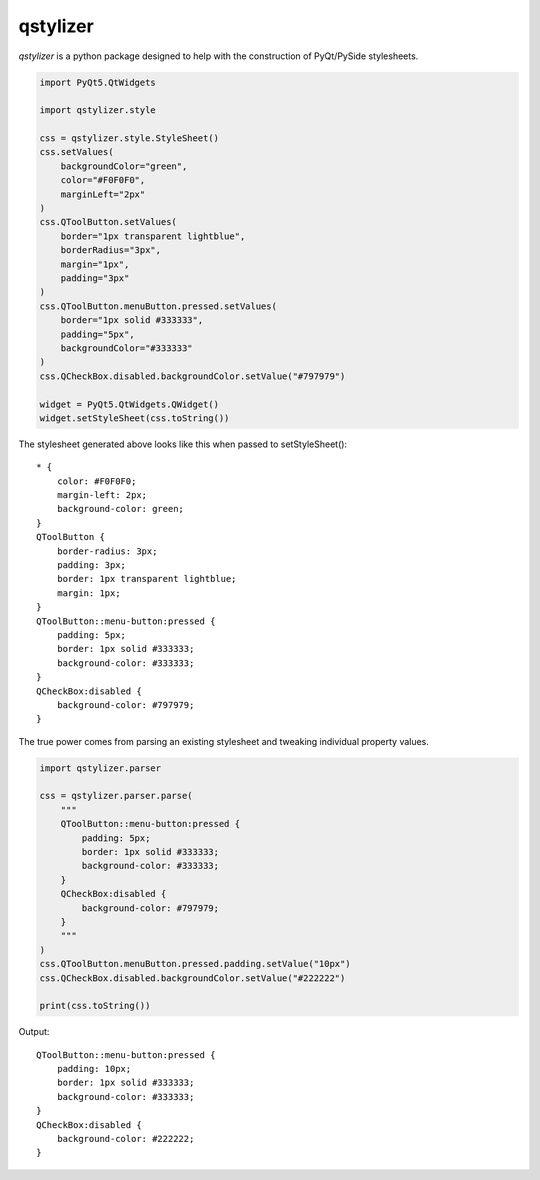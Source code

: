 *********
qstylizer
*********

*qstylizer* is a python package designed to help with the construction of
PyQt/PySide stylesheets.

.. code-block:: python

    import PyQt5.QtWidgets

    import qstylizer.style

    css = qstylizer.style.StyleSheet()
    css.setValues(
        backgroundColor="green",
        color="#F0F0F0",
        marginLeft="2px"
    )
    css.QToolButton.setValues(
        border="1px transparent lightblue",
        borderRadius="3px",
        margin="1px",
        padding="3px"
    )
    css.QToolButton.menuButton.pressed.setValues(
        border="1px solid #333333",
        padding="5px",
        backgroundColor="#333333"
    )
    css.QCheckBox.disabled.backgroundColor.setValue("#797979")

    widget = PyQt5.QtWidgets.QWidget()
    widget.setStyleSheet(css.toString())

The stylesheet generated above looks like this when passed to setStyleSheet()::

    * {
        color: #F0F0F0;
        margin-left: 2px;
        background-color: green;
    }
    QToolButton {
        border-radius: 3px;
        padding: 3px;
        border: 1px transparent lightblue;
        margin: 1px;
    }
    QToolButton::menu-button:pressed {
        padding: 5px;
        border: 1px solid #333333;
        background-color: #333333;
    }
    QCheckBox:disabled {
        background-color: #797979;
    }

The true power comes from parsing an existing stylesheet and tweaking individual
property values.

.. code-block:: python

    import qstylizer.parser

    css = qstylizer.parser.parse(
        """
        QToolButton::menu-button:pressed {
            padding: 5px;
            border: 1px solid #333333;
            background-color: #333333;
        }
        QCheckBox:disabled {
            background-color: #797979;
        }
        """
    )
    css.QToolButton.menuButton.pressed.padding.setValue("10px")
    css.QCheckBox.disabled.backgroundColor.setValue("#222222")

    print(css.toString())

Output::

    QToolButton::menu-button:pressed {
        padding: 10px;
        border: 1px solid #333333;
        background-color: #333333;
    }
    QCheckBox:disabled {
        background-color: #222222;
    }

